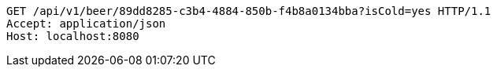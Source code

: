 [source,http,options="nowrap"]
----
GET /api/v1/beer/89dd8285-c3b4-4884-850b-f4b8a0134bba?isCold=yes HTTP/1.1
Accept: application/json
Host: localhost:8080

----
